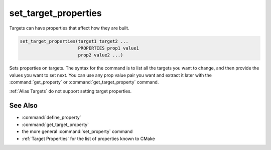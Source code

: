 set_target_properties
---------------------

Targets can have properties that affect how they are built.

.. code-block:: cmake

  set_target_properties(target1 target2 ...
                        PROPERTIES prop1 value1
                        prop2 value2 ...)

Sets properties on targets.  The syntax for the command is to list all
the targets you want to change, and then provide the values you want to
set next.  You can use any prop value pair you want and extract it
later with the :command:`get_property` or :command:`get_target_property`
command.

:ref:`Alias Targets` do not support setting target properties.

See Also
^^^^^^^^

* :command:`define_property`
* :command:`get_target_property`
* the more general :command:`set_property` command
* :ref:`Target Properties` for the list of properties known to CMake
